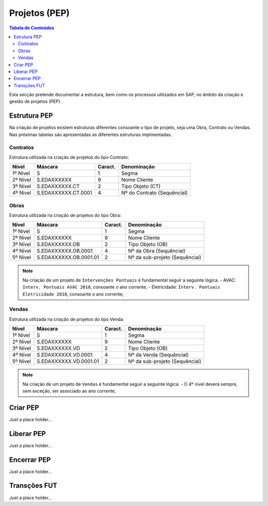 ***************
Projetos (PEP)
***************

.. contents:: Tabela de Conteúdos

Esta secção pretende documentar a estrutura, bem como os processos utilizados em SAP, no âmbito da criação e gestão de projetos (PEP).


Estrutura PEP
=======================

Na criação de projetos existem estruturas diferentes consoante o tipo de projeto, seja uma Obra, Contrato ou Vendas. Nas próximas tabelas são apresentadas as diferentes estruturas implmentadas. 

Contratos 
-----------

Estrutura utilizada na criação de projetos do tipo Contrato:

+------------+-------------------------+----------+-----------------------------+
| Nível      | Máscara                 | Caract.  | Denominação                 |
+============+=========================+==========+=============================+
| 1º Nível   | S                       | 1        | Segma                       |
+------------+-------------------------+----------+-----------------------------+
| 2º Nível   | S.EDAXXXXXX             | 9        | Nome Cliente                |
+------------+-------------------------+----------+-----------------------------+
| 3º Nível   | S.EDAXXXXXX.CT          | 2        | Tipo Objeto (CT)            |
+------------+-------------------------+----------+-----------------------------+
| 4º Nível   | S.EDAXXXXXX.CT.0001     | 4        | Nº do Contrato (Sequêncial) |
+------------+-------------------------+----------+-----------------------------+

Obras
-----------

Estrutura utilizada na criação de projetos do tipo Obra:

+------------+-------------------------+----------+--------------------------------+
| Nível      | Máscara                 | Caract.  | Denominação                    |
+============+=========================+==========+================================+
| 1º Nível   | S                       | 1        | Segma                          |
+------------+-------------------------+----------+--------------------------------+
| 2º Nível   | S.EDAXXXXXX             | 9        | Nome Cliente                   |
+------------+-------------------------+----------+--------------------------------+
| 3º Nível   | S.EDAXXXXXX.OB          | 2        | Tipo Objeto (OB)               |
+------------+-------------------------+----------+--------------------------------+
| 4º Nível   | S.EDAXXXXXX.OB.0001     | 4        | Nº da Obra (Sequêncial)        |
+------------+-------------------------+----------+--------------------------------+
| 5º Nível   | S.EDAXXXXXX.OB.0001.01  | 2        | Nº da sub-projeto (Sequêncial) |
+------------+-------------------------+----------+--------------------------------+

.. note:: Na criação de um projeto de ``Intervenções Pontuais`` é fundamental seguir a seguinte lógica. 
		- AVAC: ``Interv. Pontuais AVAC 2018``, consoante o ano corrente; 
		- Eletricidade: ``Interv. Pontuais Eletricidade 2018``, consoante o ano corrente; 
	
Vendas
-----------

Estrutura utilizada na criação de projetos do tipo Venda:

+------------+-------------------------+----------+--------------------------------+
| Nível      | Máscara                 | Caract.  | Denominação                    |
+============+=========================+==========+================================+
| 1º Nível   | S                       | 1        | Segma                          |
+------------+-------------------------+----------+--------------------------------+
| 2º Nível   | S.EDAXXXXXX             | 9        | Nome Cliente                   |
+------------+-------------------------+----------+--------------------------------+
| 3º Nível   | S.EDAXXXXXX.VD          | 2        | Tipo Objeto (OB)               |
+------------+-------------------------+----------+--------------------------------+
| 4º Nível   | S.EDAXXXXXX.VD.0001     | 4        | Nº da Venda (Sequêncial)       |
+------------+-------------------------+----------+--------------------------------+
| 5º Nível   | S.EDAXXXXXX.VD.0001.01  | 2        | Nº da sub-projeto (Sequêncial) |
+------------+-------------------------+----------+--------------------------------+

.. note:: Na criação de um projeto de ``Vendas`` é fundamental seguir a seguinte lógica. 
		- O 4º nível deverá sempre, sem exceção, ser associado ao ano corrente;
	
Criar PEP
=======================

Just a place holder...


Liberar PEP
=======================

Just a place holder...

Encerrar PEP
=======================

Just a place holder...

Transções FUT
=======================

Just a place holder...